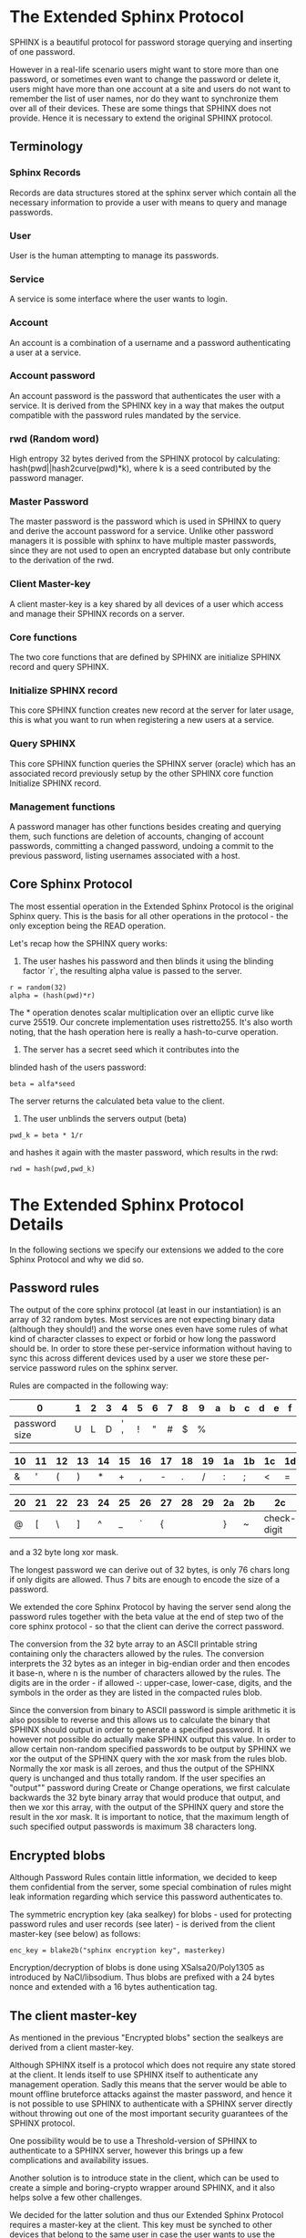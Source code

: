 * The Extended Sphinx Protocol

SPHINX is a beautiful protocol for password storage querying and
inserting of one password.

However in a real-life scenario users might want to store more than
one password, or sometimes even want to change the password or delete
it, users might have more than one account at a site and users do not
want to remember the list of user names, nor do they want to
synchronize them over all of their devices. These are some things that
SPHINX does not provide. Hence it is necessary to extend the original
SPHINX protocol.

** Terminology
*** Sphinx Records
Records are data structures stored at the sphinx server
which contain all the necessary information to provide a user with
means to query and manage passwords.
*** User
User is the human attempting to manage its passwords.
*** Service
A service is some interface where the user wants to login.
*** Account
An account is a combination of a username and a password
authenticating a user at a service.
*** Account password
An account password is the password that authenticates the user with a
service. It is derived from the SPHINX key in a way that makes the
output compatible with the password rules mandated by the service.
*** rwd (Random word)
High entropy 32 bytes derived from the SPHINX protocol by calculating:
hash(pwd||hash2curve(pwd)*k), where k is a seed contributed by the
password manager.
*** Master Password
The master password is the password which is used in SPHINX to query
and derive the account password for a service. Unlike other password
managers it is possible with sphinx to have multiple master passwords,
since they are not used to open an encrypted database but only
contribute to the derivation of the rwd.
*** Client Master-key
A client master-key is a key shared by all devices of a user which
access and manage their SPHINX records on a server.
*** Core functions
The two core functions that are defined by SPHINX are initialize SPHINX
record and query SPHINX.
*** Initialize SPHINX record
This core SPHINX function creates new record at the server for later
usage, this is what you want to run when registering a new users at a
service.
*** Query SPHINX
This core SPHINX function queries the SPHINX server (oracle) which has
an associated record previously setup by the other SPHINX core
function Initialize SPHINX record.
*** Management functions
A password manager has other functions besides creating and querying
them, such functions are deletion of accounts, changing of account
passwords, committing a changed password, undoing a commit to the
previous password, listing usernames associated with a host.

** Core Sphinx Protocol

The most essential operation in the Extended Sphinx Protocol is the
original Sphinx query. This is the basis for all other operations
in the protocol - the only exception being the READ operation.

Let's recap how the SPHINX query works:

1. The user hashes his password and then blinds it using the blinding
   factor `r`, the resulting alpha value is passed to the server.

#+BEGIN_SRC
 r = random(32)
 alpha = (hash(pwd)*r)
#+END_SRC

The * operation denotes scalar multiplication over an elliptic curve
like curve 25519. Our concrete implementation uses ristretto255. It's
also worth noting, that the hash operation here is really a
hash-to-curve operation.

2. The server has a secret seed which it contributes into the
blinded hash of the users password:

#+BEGIN_SRC
 beta = alfa*seed
#+END_SRC

The server returns the calculated beta value to the client.

3. The user unblinds the servers output (beta)
#+BEGIN_SRC
 pwd_k = beta * 1/r
#+END_SRC

and hashes it again with the master password, which results in
the rwd:

#+BEGIN_SRC
 rwd = hash(pwd,pwd_k)
#+END_SRC

* The Extended Sphinx Protocol Details

In the following sections we specify our extensions we added to the
core Sphinx Protocol and why we did so.

** Password rules

The output of the core sphinx protocol (at least in our instantiation)
is an array of 32 random bytes. Most services are not expecting binary
data (although they should!) and the worse ones even have some rules
of what kind of character classes to expect or forbid or how long the
password should be. In order to store these per-service information
without having to sync this across different devices used by a user we
store these per-service password rules on the sphinx server.

Rules are compacted in the following way:

|---+---+---+---+---+---+---+---+---+---+---+---+---+---+---+---|
| 0 | 1 | 2 | 3 | 4 | 5 | 6 | 7 | 8 | 9 | a | b | c | d | e | f |
|---+---+---+---+---+---+---+---+---+---+---+---+---+---+---+---|
|       password size       | U | L | D |' '| ! | " | # | $ | % |
|---------------------------+---+---+---+---+-------------------|

|---+---+---+---+---+---+---+---+---+---+---+---+---+---+---+---|
|10 |11 |12 |13 |14 |15 |16 |17 |18 |19 |1a |1b |1c |1d |1e |1f |
|---+---+---+---+---+---+---+---+---+---+---+---+---+---+---+---|
| & | ' | ( | ) | * | + | , | - | . | / | : | ; | < | = | > | ? |
|---------------------------+---+---+---+---+-------------------|

|---+---+---+---+---+---+---+---+---+---+---+---+---+---+---+---|
|20 |21 |22 |23 |24 |25 |26 |27 |28 |29 |2a |2b |2c |2d |2e |2f |
|---+---+---+---+---+---+---+---+---+---+---+---+---+---+---+---|
| @ | [ | \ | ] | ^ | _ | ` | { | | | } | ~ |    check-digit    |
|---------------------------+---+---+---+---+-------------------|

and a 32 byte long xor mask.

The longest password we can derive out of 32 bytes, is only 76 chars
long if only digits are allowed. Thus 7 bits are enough to encode the
size of a password.

We extended the core Sphinx Protocol by having the server send along
the password rules together with the beta value at the end of step two
of the core sphinx protocol - so that the client can derive the
correct password.

The conversion from the 32 byte array to an ASCII printable string
containing only the characters allowed by the rules. The conversion
interprets the 32 bytes as an integer in big-endian order and then
encodes it base-n, where n is the number of characters allowed by the
rules. The digits are in the order - if allowed -: upper-case,
lower-case, digits, and the symbols in the order as they are listed in
the compacted rules blob.

Since the conversion from binary to ASCII password is simple
arithmetic it is also possible to reverse and this allows us to
calculate the binary that SPHINX should output in order to generate a
specified password. It is however not possible do actually make SPHINX
output this value. In order to allow certain non-random specified
passwords to be output by SPHINX we xor the output of the SPHINX query
with the xor mask from the rules blob. Normally the xor mask is all
zeroes, and thus the output of the SPHINX query is unchanged and thus
totally random. If the user specifies an "output"" password during
Create or Change operations, we first calculate backwards the 32 byte
binary array that would produce that output, and then we xor this
array, with the output of the SPHINX query and store the result in the
xor mask. It is important to notice, that the maximum length of such
specified output passwords is maximum 38 characters long.


** Encrypted blobs

Although Password Rules contain little information, we decided to keep
them confidential from the server, some special combination of rules
might leak information regarding which service this password
authenticates to.

The symmetric encryption key (aka sealkey) for blobs - used for
protecting password rules and user records (see later) - is derived
from the client master-key (see below) as follows:

#+BEGIN_SRC
   enc_key = blake2b("sphinx encryption key", masterkey)
#+END_SRC

Encryption/decryption of blobs is done using XSalsa20/Poly1305 as
introduced by NaCl/libsodium. Thus blobs are prefixed with a 24
bytes nonce and extended with a 16 bytes authentication tag.

** The client master-key

As mentioned in the previous "Encrypted blobs" section the sealkeys are
derived from a client master-key.

Although SPHINX itself is a protocol which does not require any state
stored at the client. It lends itself to use SPHINX itself to
authenticate any management operation. Sadly this means that the
server would be able to mount offline bruteforce attacks against the
master password, and hence it is not possible to use SPHINX to
authenticate with a SPHINX server directly without throwing out one of
the most important security guarantees of the SPHINX protocol.

One possibility would be to use a Threshold-version of SPHINX to
authenticate to a SPHINX server, however this brings up a few
complications and availability issues.

Another solution is to introduce state in the client, which can be
used to create a simple and boring-crypto wrapper around SPHINX, and
it also helps solve a few other challenges.

We decided for the latter solution and thus our Extended Sphinx
Protocol requires a master-key at the client. This key must be synched
to other devices that belong to the same user in case the user wants
to use the same accounts on multiple devices. This master-key can (and
should) be backed up by the user to provide access to their passwords
and to manage them.

It is important to note that the passwords themselves to not depend
in any way on this master-key. The master-key is only used for
generating the record IDs, to derive authentication keys for
management operations and to generate encryption keys for the list of
users associated with a host.

For more information on what the loss of confidentiality of this
master-key means see our section: Bruteforce attacks against our Sphinx
implementation.

** Record IDs

In order to store multiple keys for different accounts, we need to be
able to refer to them somehow. Record IDs are calculated by the client
in the following way:

#+BEGIN_EXAMPLE
   id_key = blake2b("sphinx host salt", masterkey)
   id = blake2b(user||host, id_key)
#+END_EXAMPLE

The id_key is necessary to prohibit guessing IDs and pre-computation
dictionary attacks against these ids. Unfortunately the server will be
able to collect usage statistics on the records.

This way of generating record ids should also protect against phishing
as long as the hostname is directly taken from the URL-bar, it should
not match the correct hostname, and thus the protocol will fail
because no appropriate record is found. The lack of a record where you
expect one is also a warning-sign for being phished.

** Authentication keys for management operations

Management operations change the records stored at the sphinx server,
these need to be somehow authenticated to prevent denial of service
for legitimate users. The following operations are authenticated:
Change, Commit, Undo, Delete, Read

Updates to user records need to be signed with the private key for
which the corresponding pub key is already stored at the user record.

Our protocol provides two authentication mechanisms, one requiring
knowledge of the master password for a record, the other one only
requires knowledge of the client secret. Both have their benefits and
drawbacks.

*** Authentication-keys without master passwords

If the rwd_keys configuration option is set to false management
operations are authenticated in the following way:

When creating a new record, the client sends along a unique pubkey,
that is used to authenticate all later management operations. The
pubkey is generated as such:

#+BEGIN_SRC
  key0 = blake2b("sphinx signing key", masterkey)
  seed = blake2b(key0, id)
  pk, sk = e25519_keypair(seed)
#+END_SRC

The parameter id used to calculate key1 is the record id, we use this
to derive unique keys for each record that cannot be linked to other
keys derived from the same master key.

Drawback of this method is that anyone with the master key can
enumerate accounts at the sphinx server and run authenticated
management operations against them. However in this case the attacker
neither learns the master nor the account password, this can only be
used to cause a denial of service by deleting the record or changing
the server seed.

*** Authentication-keys with master passwords

If the configuration option rwd_keys is enabled, then the rwd is also
added to the key:

#+BEGIN_SRC
  key0 = blake2b("sphinx signing key", masterkey)
  key1 = blake2b(key0, id)
  seed = blake2b(key1, rwd)
  pk, sk = e25519_keypair(seed)
#+END_SRC

The rwd is the raw output of the SPHINX protocol, and by mixing it
into the authentication key we make sure only users knowing the master
password can execute management operations.

The drawback of this authentication method is that this allows anyone
with the authentication public key, the sphinx seed (both of which are
on the server) and the client master key to mount an offline
bruteforce attack against the master password.

** Sphinx Records

Sphinx records are referenced by the record ID. All Sphinx Records
stored at the sphinx server have the following three components:

   - the sphinx seed
   - authentication public key
   - encrypted password rules

The seed (also referred to as simply the "key"), is the secret
component which during the Sphinx Query is contributed by the server
to the final rwd. The authentication public key is a unique ed25519
key used to authenticate management operations on this record.

** User records

A convenience function by password managers is to offer the user the
list of usernames known by the manager when logging into a site. While
not strictly necessary, it is a feature that users expect. In our
extended protocol we provide a special kind of record, which we call
user records, these are encrypted blobs, which contain a list of
usernames. The record id for these records is generated as normal
records, with the user component provided as an empty string.

Our extended protocol provides a READ primitive to fetch these blobs,
however writing these blobs is only possible implicitly through the
CREATE and DELETE sphinx record management operations. It is of course
possible to create some bogus sphinx entry, just to store some
"secret" instead of a username in the user record, but the protection
of these records is not very strong, there are countless better
methods to do so.

The usernames in these records a separated by 0x0 bytes, and the whole
record cannot be bigger than 64KB - 40 bytes - which are needed for
the nonce and authentication tag of encrypted blobs. Furthermore these
user records are prefixed by their length in 2 bytes network order,
but these two bytes do not count towards the maximum size of the user
record. The structure of these encrypted user record blobs thus looks
like this:

+--------------+----------+------------+--------------------+
| 2 bytes      | 24 bytes | n bytes    | 16 bytes           |
|--------------+----------+------------+--------------------|
| size of blob | nonce    | ciphertext | authentication tag |
+--------------+----------+------------+--------------------+

** The Extended Sphinx Protocol Messages

The following operations make up the extended protocol:

  - Create: create a new record
  - Get: query a record
  - Change: change the seed and update the password rules and auth pubkey
    associated with the record
  - Commit: activate the changed seed, password rules and auth pubkey,
    saving a backup copy of the previous values
  - Undo: restore the backup seed, password rules and auth pubkey
    activated by a Commit operation.
  - Delete: delete a record
  - Read: query the list of registered users with a host

The user needs a client master-key and his master password to
successfully address records and to authenticate management operations.

** Initial messages

All initial messages (except the `read` and `create` operation) sent
from the client to the server have the same structure:

#+BEGIN_SRC
   u8   ratelimit_opcode,
   u8   opcode,
   u8   id[32],
   u8   alpha[32]
#+END_SRC

All operations - except the create operation - are subject to
ratelimiting, and the initial message is part of the puzzle that must
be solved, before the operation can be processed. For the create
operation there is no ratelimit and hence the initial message for
`create` operations lacks the first `ratelimit_op` field.

Since there is no rwd necessary - only the client master-key - for
querying the user list the initial message of the read operation is
lacking the last `alpha` member.

The ratelimit_opcodes are the following:

#+BEGIN_SRC
CHALLENGE_CREATE = 0x5a'
CHALLENGE_VERIFY = 0xa5'
#+END_SRC

Here `CHALLENGE_CREATE` requests a new ratelimiting challenge, and
`CHALLENGE_VERIFY` presents a solution. For more information on
ratelimiting see the dedicated chapter below.

The opcodes for the messages are the following:

#+BEGIN_SRC
CREATE   =  0x00
READ     =  0x33
UNDO     =  0x55
GET      =  0x66
COMMIT   =  0x99
CHANGE   =  0xaa
DELETE   =  0xff
#+END_SRC

The `id` member of the message is the record ID as specified above,
and the `alpha` value is the hashed and blinded master password as
required by the sphinx Protocol.

** TLS

All messages between the client and the sphinx server are conducted
over a TLS connection. The original SPHINX protocol was supposed to
not need any extra encryption - since the blinding itself already
provides confidentiality. However already the fact that the sphinx
records need to be indexed by some identifier break this nice property
of the original SPHINX protocol. Using TLS provides confidentiality
against passive attackers collecting statistics about which IDs are
being used.

** Authentication

The following management operations require authentication: Change,
Commit, Undo, Delete, Read.

Authentication always starts with a basic Sphinx query, so that in
case the client uses Authentication-keys with master passwords (see
above) it can derive the correct key depending on the master
password. Since this is always executed the server does not learn
which kind of authentication key method the client uses.

When the server sends back the `beta` value from it's part of the
Sphinx query, it also sends along a random nonce to the client.

The client derives its authentication key, and signs the nonce, then
sends back the signature to the server. The server takes the
authentication public key from the Sphinx record and verifies the
signature over the nonce with this authentication public key. If this
verification fails, the server aborts, otherwise it resumes control to
the management operation requested.

** Management Operations

*** Creation of records

Creation of a record is a quite straight-forward matter:

 1. The client initiates a CREATE operation on the server - including
    a run of the SPHINX Query (see above), but the server instead of
    loading a sphinx seed (which doesn't exist yet) just generates one
    randomly.
 2. The client updates the user record (see below) for this host,
    requesting the current user record, decrypting it, and appending
    the new user to this record, finally sending the encrypted blob
    back to the server.
 3. The client derives the encryption and authentication key. The
    password rules are encrypted and appended to the authentication
    public key. The auth pubkey and the encrypted rules are signed
    with the auth private key and sent to the server, which stores the
    pubkey and the password generation rules next to the seed already
    generated in the first step of the CREATE operation.
 4. Finally the rwd is used to derive the password and the password
    rules are applied.

Notable is that neither ratelimiting nor authentication happen during
creation - (note there is authentication when updating the user
record, but not when creating a user record).

*** Changing of passwords/records

1. Changing of a record requires authentication.

2. Successful authentication is followed by the client initiating a second
Sphinx Query - possibly with a changed master password and also
sending along a newly encrypted password rules blob. This allows a
client - if required - to change either of these, but they can also
stay the same.

3. The server generates a new sphinx seed and executes its part of the
Sphinx query on it - sending back the resulting `beta` value to the
client.

4. The client can finish the Sphinx query using the new sphinx
rwd. Using this it can generate a new authentication key-pair. It
signs the new public key with the new secret key - just to prove
ownership of this keypair, and sends the signed public key back to the
server.

5. The server checks if the public key can be used to verify the
signature over it, if successful the server stores the new sphinx
seed, the new auth public key and the new encrypted password rules
blob marking them all as `new` - still keeping the original values
active. If all this succeeds the server finally sends back the string
"ok" to the client.

6. Upon receiving the "ok" message from the server, the client using
the possibly changed password rules derives the new rwd from the
result of the second sphinx query and returns the new password to the
user.

The above procedure allows a user to change or keep their master
password, or to change the password rules if needed. But it is also
possible to just generate a new password by keeping the old values,
the fact that the server generates a new sphinx seed guarantees that
the new password will be different from the old one.

Also notable is, that this operation in fact does not change the
password despite its name, it merely generates a new one, which still
needs to be activated using the Commit operation. Client
implementations can automatically call Commit after a successful
Change operation.

*** Commit new record

To allow for errors during the changing of passwords on a service, the
old password is still active until the user commits the change, which
effectively replaces the current record with the new one.

The Commit operation is a simple flow, it starts with an
authentication using the current master password and if that succeeds
the server replaces the current record. The old password,
authentication public key and password rules are marked as old, in
case the change of the password fails and the account is still stuck
with the old password, the Commit operation can be reverted by the
Undo operation.

*** Undo commit record

To allow for errors during the changing of passwords on a service, the
old user record is retained after the user commits the change. This
allows to revert the Commit and use the old password. This function is
provided in case the password change at the service fails for some
reason.

Undoing is a simple flow and very similar to the Commit operation (in
fact it is its opposite), it starts with and authentication using the
currently active master password. If the authentication succeeds the
server replaces the current record. The old password, authentication
public key and password rules are marked as old, in case the change of
the password fails and the account is still stuck with the old
password, the Commit operation can be reverted by the Undo operation.

*** Deletion of keys

The Delete operation deletes a sphinx record and updates the user
record. The operation starts with an authentication, if it succeeds it
updates the user record and finally deletes the sphinx record.

** User Record Operations

The record id for user ids is calculated similarly to sphinx record
ids, with the only difference that the username is set to an empty
string.

*** Reading of user records

Reading of user is a simple flow which after successful authentication
returns the encrypted user record blob.

*** Updating of user records

Updating user records can only be done by creating or deleting sphinx
records.

1. An update is initiated by sending the user record id to the
server.

2. The server responds with the user record if there is such, or
an empty user record if there is none. User records are always
prefixed with 2 bytes representing their size, empty user records are
thus signaled by responding with two zero bytes.

If there was no existing user record, then a create user record flow
is executed:

The client
  1. derives an authentication key-pair for this user record.
  2. it encrypts the user name as an encrypted blob.
  3. This blob is prefixed with its size represented by 2 bytes in network order.
  4. The prefixed blob is concatenated after the public authentication key.
  5. This is then signed by the authentication secret key.
  6. And finally this sent to the server

In pseudo-code this looks as such
#+BEGIN_SRC
  id = getid(host)
  authkey, pubkey = getauthkey(id)
  send(signed_message(authkey, pubkey || (uint16_t) sizeof(blob) || blob))
#+END_SRC

The server:
   1. receives the authentication pubkey, the size of the blob, the
      blob itself, and the signature over the whole message.
   2. using the authentication pubkey the server verifies the
      signature, if this verification fails the server aborts.
   3. the server stores the auth pubkey and the user record blob under
      the user record id.

If there already was an existing user record, then an update user
record flow is executed which is simpler than the create flow, since
we do not have to generate or send authentication keys.

The client
   1. decrypts the user record blob sent by the server
   2. it adds the new user to the decrypted list of users
   3. it encrypts the list of users into an encrypted user record blob
   4. the encrypted user record blob is prefixed by its size
      represented in two bytes in network order.
   5. the size-prefixed blob is signed by the authentication key
   6. the signed blob is sent to the server.

In pseudo-code this looks as such
#+BEGIN_SRC
  id = getid(host)
  authkey, pubkey = getauthkey(id)
  send(signed_message(authkey, (uint16_t) sizeof(blob) || blob))
#+END_SRC

The server:
   1. receives the size of the blob, the blob, and the signature over
      this.
   2. it loads the authentication public key from the user record
   3. it then verifies the signature over the blob, if this
      verification fails the server aborts.
   3. it stores the user record blob under the user record id.

** Weaknesses

1. When using server side user-lists the server can correlate which
   records belong to the same user and target server.
2. Server can collect usage statistics on sphinx records.
3. Management operations have unique communication patterns, even
   through the TLS encryption it can be deduced which operation is
   being run. The info leakage is due to the size and direction of
   data being passed between the server and the client.
4. When updating user records the requested record (if it exists) is
   returned without any authentication. It is thus possible to use a
   create sphinx record and then send an arbitrary user record id, the
   update user record flow can then be aborted by just closing the
   connection, or sending an invalid user record that cannot be
   authenticated by the pubkey known to the server. The server in this
   case will abort the update user record and the create sphinx record
   operation without changing anything. And thus it is possible for an
   attacker to circumvent the authentication required during the READ
   operation.

* Bruteforce attacks against our Sphinx implementation

Given the following abstract model of the SPHINX protocol:

  Sphinx(seed) <--<[get password]--> Client(secret) <--[login]--> Server(userdb)
      ^                                  ^                            ^
       \----------------------------> Attacker <---------------------/

** None of the 3 parties are compromised

We know that simply bruteforcing the user password on the Server is
infeasable for the attacker, since the server password is independent
and of high entropy.

Lacking any other information makes any online bruteforce attacks
involving the Sphinx storage also unfeasable since the user ids under
which the seeds are stored an practially ungueassable.

** The Sphinx storage is compromised and the attacker has access to the Sphinx seeds.

An attacker can only run online attacks against the Server to recover
a single login password to the Server recovering also the master
password. The following defenses can make an attack more difficult by:

  a) using unique master passwords for each account - which is
     unreasonable.
  b) using a few master passwords, one for less valuable, and a few
     for high value accounts.
  c) using a memory-hard password hashing function on the Client,
     which also the attacker has to use - slowing down the attack.
  d) rate-limiting on the Server.
  e) Account lock-down after a certain threshold of failed logins.

Of these defenses a) and b) are up to the user to implement, c) is
implemented in our library using argon2i and d) and e) is up to the
Server to implement.

It is worth noting, that in our Sphinx implementation, the userids for
the Sphinx seeds are derived from a client-secret. Thus an attacker
having access to the Sphinx seeds but none of the client secrets, has
no way of knowing which seed belongs to which user/server account, and
thus make the online queries shots in the dark.

** The Client secret is available to the attacker

This can happen for example by leaking your client secret while
scanning it as a QR code.

Using a leaked client secret an attacker can enumerate the
username/host combinations known by a sphinx server. This attack is
online-bruteforce only though, although a dictionary can significantly
aid such an attack.

Having recovered an ID allows an attacker to mount an online
bruteforce attack against the master password. This attack requires
the attacker to first do an online query to the Sphinx server then
using the derived password in an online query against the Server to
check if the derived password is correct, thus revealing the master
password.

The only obvious defense against this attack is ratelimiting and
(b)locking bruteforce attackers in the enumeration phase and the
master password recovery phase.

** The Server user db is leaked

Lacking the Client secret makes any online bruteforce attacks
involving the Sphinx storage unfeasable since the user ids under
which the seeds are stored an practially ungueassable.

** Both the Client secret and the Server user db is available to the attacker

Online Bruteforcing the master password means the attacker first
- using the Client secret - finds an existing userid on the Sphinx
storage belonging to a username/server pair. The attacker then uses
online the Sphinx storage to derive the candidate password and then
validates the candidate online against the Server with the guessed
username.

To defend against this case we can deploy rate-limiting on both the
Sphinx storage and the Server.

** The Server is compromised and the user db is available to the attacker

  a) offline dictionary attacks against the Server password are infeasable,
     since the Server password is unique and of high entropy.

  b) Online attacks against the master password are possible, and are
     similar to the Online attack against the master password in the
     case where the Client Secret and the Server user db is
     compromised without a need to do online verification against the
     Server, thus making this attack slightly easier than the online
     master password guessing attack than that case.

To protect against case b) the attacker can be slowed down by
 - using a memory-hard password hashing function in the protocol,
   which in our implementation is argon2i.
 - deploying a rate-limiter at the Sphinx storage.

** Both the Sphinx Storage and a Client secret are available to the attacker

In this case the attacker can bruteforce the userids using the client
secret to figure out which seed belongs to which username at which
server. Having found out a seed belonging to the client secret enables
an attacker to mount an offline bruteforce attack against the master
password belonging to this account. The attacker simply calculates the
OPRF directly without the blinding ( hash(master + hash(master)*seed)),
derives the client signing key from it and the client secret, and
checks if the resulting client signing pubkey is the same as stored
with the seed.

** Both the Sphinx Storage and the Servers user db is available to the attacker

The attacker does not know which sphinx seeds contribute to which
passwords in the Server user db. This means the attacker can run ab
offline bruteforce attack in which each seed must be bruteforced
against all the target accounts from the server user
database. Although this can be parallelized the attacker is slowed
down by the memory-hard password hashing function which is used in our
implementation.

** Lucky jackpot: The Sphinx seeds, the Client secret and the Server user db is available to the attacker

Using the Client seed and the usernames in the Server user db the
attacker can trivially find out which Sphinx seed belongs to which
Server user db account. The attacker then can recover the master
password used for this specific account by running a targeted offline
bruteforce attack. Having recovered the master password, the attacker
can offline bruteforce the other username/server combinations of the
Sphinx seeds that share the same master password and Client secret,
and thus recover all Server username/password/hostnames that share the
same master password.

* Rate-limiting the Sphinx Storage

In the section "Bruteforce attacks against our Sphinx implementation",
we identified three cases when the Sphinx storage is not available to
the attacker an online bruteforce attack can be futher slowed down by
deploying rate-limiting.

** IP address based rate-limiting

IP address-based rate-limiting is a common measure. It is supported at
the kernel level, but also on application level there are solutions
for this (e.g. haproxy). However the problem with ip-based
rate-limiting is that it does not protect against botnets with many
different ip addresses, and if the server to be protected also can be
reached via IPv6, attackers can simply exploit a /64 address space or
even more. On the other hand, IP based rate-limiting is
computationally very cheap, and can be done without changing the
sphinx protocol. It can be a simple defense-in-depth measure.

** UserID based rate-limiting

Another approach could be to rate-limit access to userids. The problem
with querying the Sphinx password store is that the password store has
no knowledge whether the users password input is correct or not. Thus
we cannot limit only failing attempts. This also means we need to
store state about number of access within a time-window and
exponentially increase or decay a rate-limit.

** Proof-of-Work client puzzles

Another approach could be to require the client to solve a small
puzzle before the Sphinx server processes any requests.

It must be noted, that - in the case of an online bruteforce attack -
the client must already compute one elliptic curve scalar
multiplication before the request, and one scalar multiplication, one
scalar modular invert and one argon2i password hash after receiving
the response from the sphinx server. While the Sphinx server only
needs to do one scalar multiplication thus the server load is smaller
than the client load..

An important aspect is that the cost to verify the client puzzle must
be negligible, but solving the puzzle must be hard. The Equihash
protocol[1] seems to be a suitable candidate for such since it can be
tuned to various difficulties and it provides also memory hardness.

[1] https://eprint.iacr.org/2015/946

Equihash client puzzles can be applied against requests based on IP
addresses or UserIds with a dynamic difficulty based on number of
access within a certain time-window.

An open question remains whether to prohibit offline precomputation of
equihash puzzles or not. Pre-computation could be prohibited by the
Sphinx storage providing a nonce to a rate-limited client. The
drawback is, that this nonce needs to be preserved by the Sphinx
storage for the duration of the connection and this adds one extra
round-trip to the protocol and ties up one worker process possibly
leading to quick resource exhaustion. However it would allow to abort
any request where the puzzle is not solved in time. An alternative
approach would be the non-interactive approach, where the puzzle is
the session transcript consisting of the userid and the blinded
password together with a fresh timestamp, this approach would not
require extra round-trips nor maintaining state at the Sphinx storage,
but it would allow precomputation for an attacker.

** Equihash puzzle-wrapped Sphinx

The current implementation of the wraps our Extended Sphinx protocol
in the following way.

0. The server has three configuration settings that affect the speed
   at which the ratelimiting gets more difficult or easier:
   - rl_decay: decrease ratelimiting difficulty for each full rl_decay
     seconds passed without any requests coming in.
   - rl_threshold: increase difficulty after rl_threshold attempts if not decaying
   - rl_gracetime: when checking freshness of puzzle solution, allow
     this extra gracetime in addition to the hardness max solution
     time

   The server also has a private puzzle key, with which it signs
   puzzles using a keyed blake2b hash.

1. all operations - except create, which makes no sense to
   bruteforce - are wrapped in the ratelimiting protocol.

2. a client prepares their Extended Sphinx request, and if it is not a
   create operation prepends it with a 0x5a byte - which requests the
   server to respond with a challenge. This is sent to the sphinx oracle.
   (note create requests do not have a 0x5a prefix, and get directly handled)

3. The server recognizing the 0x5a prefix as a ratelimiting puzzle
   request, checks if the userid in the extended sphinx request has
   already a ratelimiting context available and either loads it or
   creates one with the easiest possible difficulty. A corrupted
   context is automatically set to the most difficult hardness.

4. If a correct context was loaded the hardness is either decayed or
   (slowly) increased.

   If the previous ratelimiting request was recorded longer than
   rl_decay seconds ago, the difficulty is decreased by each full
   rl_decay epoch that has passed since the last request.

   If the last recorded rate-liming request was less than rl_decay
   seconds ago, we increase a counter in the context, if this counter
   is greater than rl_threshold we reset this counter and increase the
   difficulty of the puzzle by one level.

5. Based on the context difficulty level the puzzle is created as following:

   The original request and the equihash parameters - based on the
   context difficulty level - n and k are concatenated with a 32bit
   timestamp. Using the servers puzzle key this concatenation is then
   signed using a keyed blake2b hash. The hash is appended to the
   concatenation forming the challenge.

#+BEGIN_SRC
   challenge = n || k || timestamp
   sig = blake2b(key, request || challenge)
   challenge = challenge || sig
#+END_SRC

6. The challenge is sent to the client, the socket is closed.

7. The clients solves the equihash puzzle for the n and k parameters
   from the challenge, and uses the challenge concatenated to the
   original request as the seed.

8. The client opens up a new connection to the server (the previous
   connection was closed by the server at the end of step 6.)
   and sends the following message:
#+BEGIN_SRC
   '\xa5' || challenge || request || solution
#+END_SRC

9. The server recognizing the 0xa5 prefix, first reads the challenge
   and the original request. The signature over the request and
   challenge is verified, the server aborts if this does not succeed.

10. The server verifies that the timestamp in the challenge is not
    older than a difficulty-dependent timeout plus the configuration
    value rl_gracetime. These timeouts are measured by the average
    time to solve the challenge on a raspberry pi 1 - except the ones
    that require more than 256MB of ram, those values are extrapolated
    from the measurements that fit into this memory. If the timestamp
    is older than the timeout plus the gracetime, the server aborts.

11. The server reads also the solution from the network and verifies
    it, if the verification fails, the server aborts.

12. The server hands over the original request to the extended sphinx
    protocol handler.
